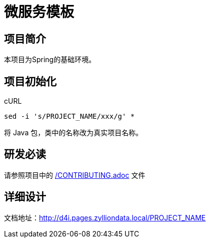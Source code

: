 [[_title]]
= 微服务模板

== 项目简介

本项目为Spring的基础环境。

== 项目初始化

[source,bash]
.cURL
----
sed -i 's/PROJECT_NAME/xxx/g' *
----

将 Java 包，类中的名称改为真实项目名称。

== 研发必读

请参照项目中的 link:/CONTRIBUTING.adoc[] 文件

== 详细设计

文档地址：link:http://d4i.pages.zylliondata.local/PROJECT_NAME[]
